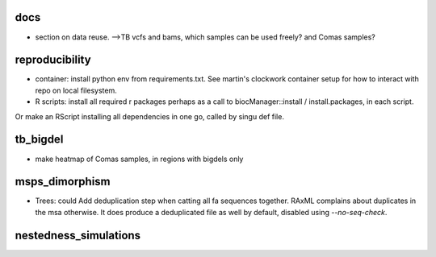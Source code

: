 docs
======

* section on data reuse. 
  -->TB vcfs and bams, which samples can be used freely? and Comas samples?


reproducibility
================

* container: install python env from requirements.txt. See martin's clockwork container setup for how to interact with repo on local filesystem.
* R scripts: install all required r packages perhaps as a call to biocManager::install / install.packages, in each script.
Or make an RScript installing all dependencies in one go, called by singu def file.

tb_bigdel
=========

* make heatmap of Comas samples, in regions with bigdels only

msps_dimorphism
================

* Trees: could Add deduplication step when catting all fa sequences together. RAxML complains about duplicates in the msa otherwise. It does produce a deduplicated file as well by default, disabled using `--no-seq-check`.


nestedness_simulations
========================

